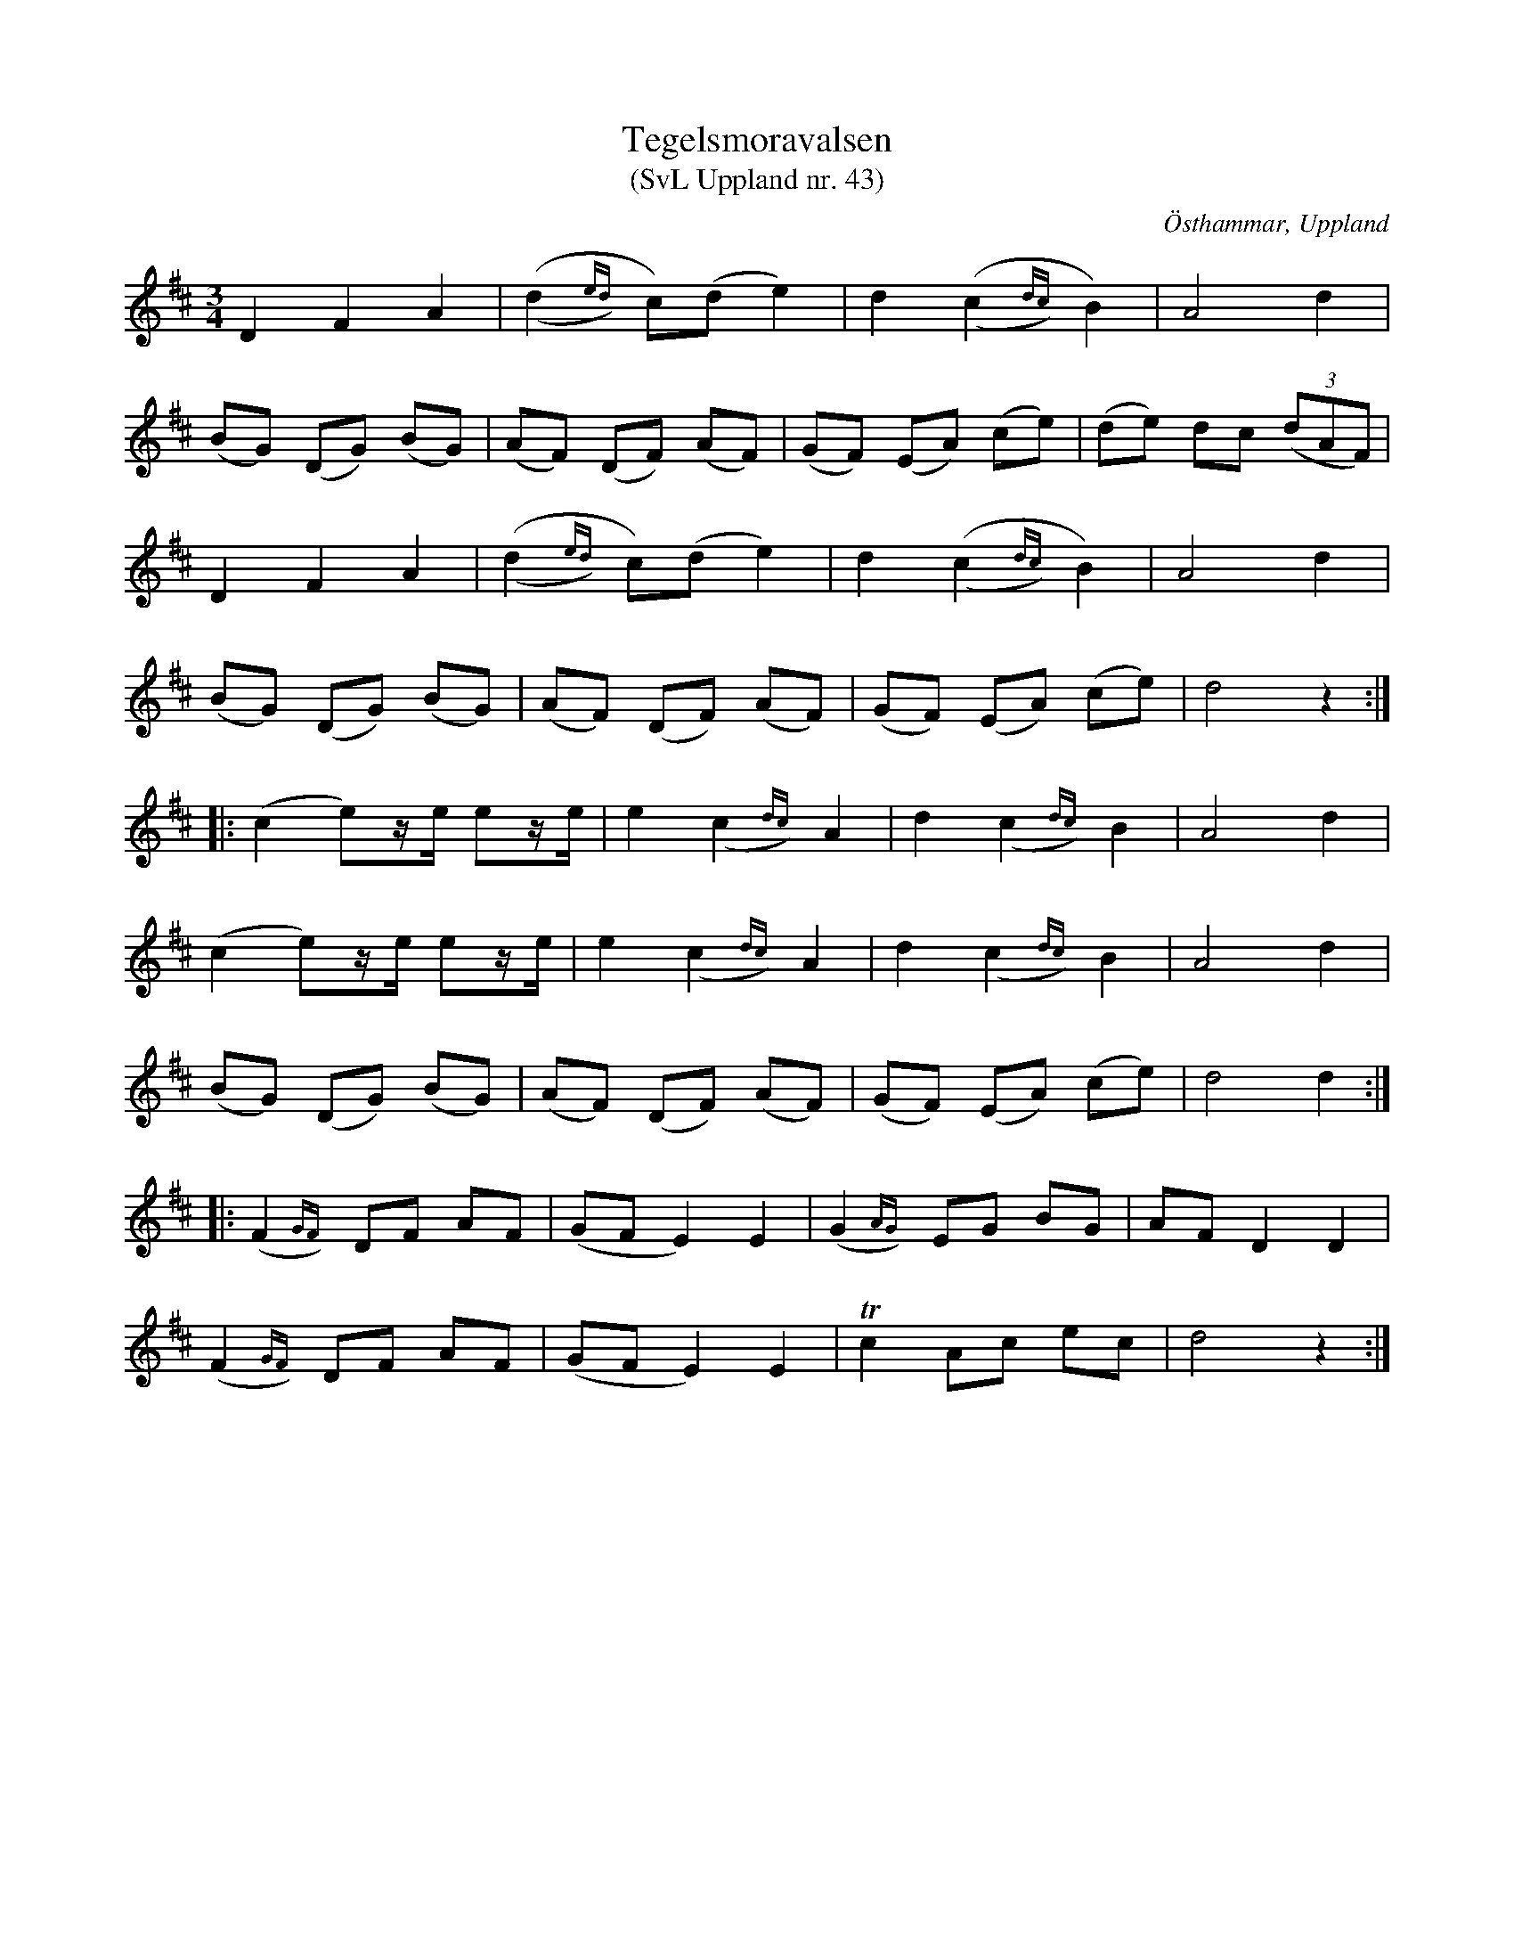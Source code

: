 %%abc-charset utf-8

X: 43
T: Tegelsmoravalsen
T: (SvL Uppland nr. 43)
B: Svenska Låtar Uppland nr 43
Z: Nils L, 2009-01-20
R: Polska
O: Östhammar, Uppland
S: efter John Mattson
M: 3/4
L: 1/8
K: D
D2 F2 A2 | ((,d2{ed})y c)(d e2) | d2 ((,c2{dc})y B2) | A4 d2 |
(BG) (DG) (BG) | (AF) (DF) (AF) | (GF) (EA) (ce) | (de) dc (3(dAF) |
D2 F2 A2 | ((,d2{ed})y c)(d e2) | d2 ((,c2{dc})y B2) | A4 d2 |
(BG) (DG) (BG) | (AF) (DF) (AF) | (GF) (EA) (ce) | d4 z2 ::
(c2 e)z/e/ ez/e/ | e2 (,c2{dc})y A2 | d2 (,c2{dc})y B2 | A4 d2 |
(c2 e)z/e/ ez/e/ | e2 (,c2{dc})y A2 | d2 (,c2{dc})y B2 | A4 d2 |
(BG) (DG) (BG) | (AF) (DF) (AF) | (GF) (EA) (ce) | d4 d2 ::
(,F2{GF})y DF AF | (GF E2) E2 | (,G2{AG})y EG BG | AF D2 D2 |
(,F2{GF})y DF AF | (GF E2) E2 | Tc2 Ac ec | d4 z2 :|

